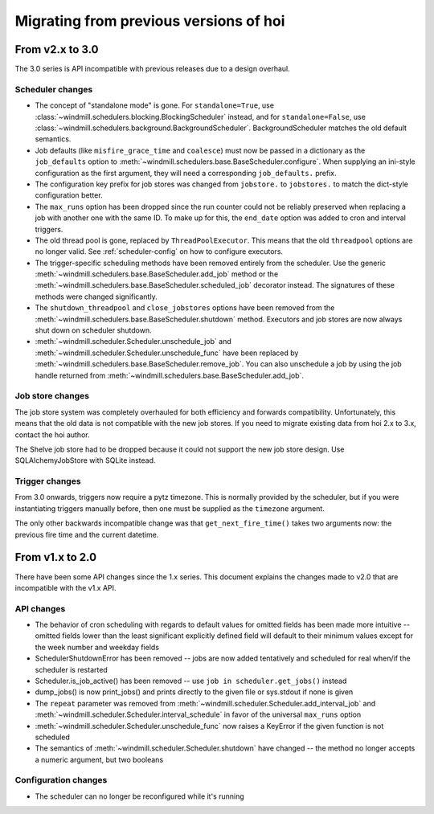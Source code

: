 ###############################################
Migrating from previous versions of hoi
###############################################

From v2.x to 3.0
================

The 3.0 series is API incompatible with previous releases due to a design overhaul.

Scheduler changes
-----------------

* The concept of "standalone mode" is gone. For ``standalone=True``, use
  :class:`~windmill.schedulers.blocking.BlockingScheduler` instead, and for ``standalone=False``, use
  :class:`~windmill.schedulers.background.BackgroundScheduler`. BackgroundScheduler matches the old default
  semantics.
* Job defaults (like ``misfire_grace_time`` and ``coalesce``) must now be passed in a dictionary as the
  ``job_defaults`` option to :meth:`~windmill.schedulers.base.BaseScheduler.configure`. When supplying an ini-style
  configuration as the first argument, they will need a corresponding ``job_defaults.`` prefix.
* The configuration key prefix for job stores was changed from ``jobstore.`` to ``jobstores.`` to match the dict-style
  configuration better.
* The ``max_runs`` option has been dropped since the run counter could not be reliably preserved when replacing a job
  with another one with the same ID. To make up for this, the ``end_date`` option was added to cron and interval
  triggers.
* The old thread pool is gone, replaced by ``ThreadPoolExecutor``.
  This means that the old ``threadpool`` options are no longer valid.
  See :ref:`scheduler-config` on how to configure executors.
* The trigger-specific scheduling methods have been removed entirely from the scheduler.
  Use the generic :meth:`~windmill.schedulers.base.BaseScheduler.add_job` method or the
  :meth:`~windmill.schedulers.base.BaseScheduler.scheduled_job` decorator instead.
  The signatures of these methods were changed significantly.
* The ``shutdown_threadpool`` and ``close_jobstores`` options have been removed from the
  :meth:`~windmill.schedulers.base.BaseScheduler.shutdown` method.
  Executors and job stores are now always shut down on scheduler shutdown.
* :meth:`~windmill.scheduler.Scheduler.unschedule_job` and :meth:`~windmill.scheduler.Scheduler.unschedule_func`
  have been replaced by :meth:`~windmill.schedulers.base.BaseScheduler.remove_job`.
  You can also unschedule a job by using the job handle returned from
  :meth:`~windmill.schedulers.base.BaseScheduler.add_job`.

Job store changes
-----------------

The job store system was completely overhauled for both efficiency and forwards compatibility.
Unfortunately, this means that the old data is not compatible with the new job stores.
If you need to migrate existing data from hoi 2.x to 3.x, contact the hoi author.

The Shelve job store had to be dropped because it could not support the new job store design.
Use SQLAlchemyJobStore with SQLite instead.

Trigger changes
---------------

From 3.0 onwards, triggers now require a pytz timezone. This is normally provided by the scheduler, but if you were
instantiating triggers manually before, then one must be supplied as the ``timezone`` argument.

The only other backwards incompatible change was that ``get_next_fire_time()`` takes two arguments now: the previous
fire time and the current datetime.


From v1.x to 2.0
================

There have been some API changes since the 1.x series. This document
explains the changes made to v2.0 that are incompatible with the v1.x API.

API changes
-----------

* The behavior of cron scheduling with regards to default values for omitted
  fields has been made more intuitive -- omitted fields lower than the least
  significant explicitly defined field will default to their minimum values
  except for the week number and weekday fields
* SchedulerShutdownError has been removed -- jobs are now added tentatively
  and scheduled for real when/if the scheduler is restarted
* Scheduler.is_job_active() has been removed -- use
  ``job in scheduler.get_jobs()`` instead
* dump_jobs() is now print_jobs() and prints directly to the given file or
  sys.stdout if none is given
* The ``repeat`` parameter was removed from
  :meth:`~windmill.scheduler.Scheduler.add_interval_job` and
  :meth:`~windmill.scheduler.Scheduler.interval_schedule` in favor of the
  universal ``max_runs`` option
* :meth:`~windmill.scheduler.Scheduler.unschedule_func` now raises a
  KeyError if the given function is not scheduled
* The semantics of :meth:`~windmill.scheduler.Scheduler.shutdown` have
  changed -- the method no longer accepts a numeric argument, but two booleans


Configuration changes
---------------------

* The scheduler can no longer be reconfigured while it's running

